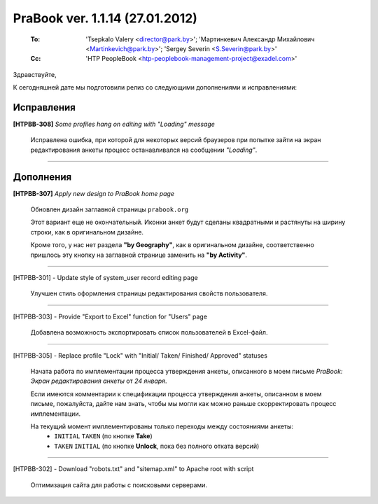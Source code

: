 ---------------------------------
PraBook ver. 1.1.14  (27.01.2012)
---------------------------------

    :To: 'Tsepkalo Valery <director@park.by>'; 'Мартинкевич Александр Михайлович <Martinkevich@park.by>'; 'Sergey Severin <S.Severin@park.by>'
    :Cc: 'HTP PeopleBook <htp-peoplebook-management-project@exadel.com>'

.. |to|  image:: file:///D:/album/freemind/forward.png

Здравствуйте,

К сегодняшней дате мы подготовили релиз со следующими дополнениями и исправлениями:


Исправления
-----------

**[HTPBB-308]** `Some profiles hang on editing with "Loading" message`

   Исправлена ошибка, при которой для некоторых версий браузеров 
   при попытке зайти на экран редактирования анкеты
   процесс останавливался на сообщении `"Loading"`.
  
------------------------

Дополнения
----------

**[HTPBB-307]** `Apply new design to PraBook home page`

  Обновлен дизайн заглавной страницы ``prabook.org``
  
  Этот вариант еще не окончательный.
  Иконки анкет будут сделаны квадратными и растянуты на ширину строки, как в оригинальном дизайне. 
  
  Кроме того, у нас нет раздела **"by Geography"**, как в оригинальном дизайне, 
  соответственно пришлось эту кнопку на заглавной странице заменить на **"by Activity"**.

  .. image:: images/14/home.png

------------------------
  
[HTPBB-301] - Update style of system_user record editing page

  Улучшен стиль оформления страницы редактирования свойств пользователя. 

  .. image:: images/14/system_user.png
  
------------------------

[HTPBB-303] - Provide "Export to Excel" function for "Users" page

  Добавлена возможность экспортировать список пользователей в Excel-файл.
  
  .. image:: images/14/excel.png
  
------------------------

[HTPBB-305] - Replace profile "Lock" with "Initial/ Taken/ Finished/ Approved" statuses

  Начата работа по имплементации процесса утверждения анкеты, описанного
  в моем письме `PraBook: Экран редактирования анкеты` 
  от `24 января`.

  Если имеются комментарии к спецификации процесса утверждения анкеты,
  описанном в моем письме, пожалуйста, дайте нам знать,
  чтобы мы могли как можно раньше скорректировать процесс имплементации.
  
  На текущий момент имплементированы только переходы между состояниями анкеты:
    - ``INITIAL`` |to| ``TAKEN`` (по кнопке **Take**) 
    - ``TAKEN`` |to| ``INITIAL`` (по кнопке **Unlock**, пока без полного отката версий) 
    
  .. image::  images/14/taken.png
  
------------------------

[HTPBB-302] - Download "robots.txt" and "sitemap.xml" to Apache root with script

  Оптимизация сайта для работы с поисковыми серверами.

